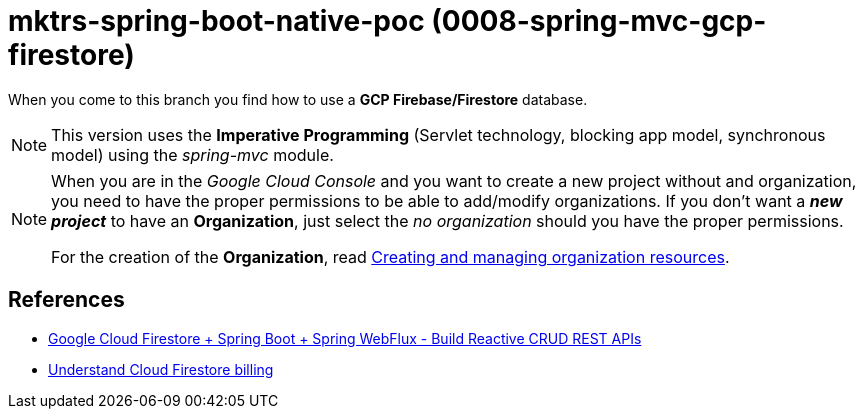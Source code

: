 = mktrs-spring-boot-native-poc (0008-spring-mvc-gcp-firestore)

When you come to this branch you find how to use a *GCP Firebase/Firestore* database.

[NOTE]
====
This version uses the *Imperative Programming* (Servlet technology, blocking app model, synchronous model) using the _spring-mvc_ module. 
====

[NOTE]
====
When you are in the _Google Cloud Console_ and you want to create a new project without and organization, you need
to have the proper permissions to be able to add/modify organizations. If you don't want a *_new project_*
to have an *Organization*, just select the _no organization_ should you have the proper permissions. 

For the creation of the *Organization*, read 
https://cloud.google.com/resource-manager/docs/creating-managing-organization[Creating and managing organization resources^].
====

== References
* https://www.knowledgefactory.net/2023/02/google-cloud-firestore-spring-boot-spring-webflux-build-reactive-crud-rest-apis.html[Google Cloud Firestore + Spring Boot + Spring WebFlux - Build Reactive CRUD REST APIs^]
* https://firebase.google.com/docs/firestore/pricing#:~:text=Cloud%20Firestore%20offers%20free%20quota,reset%20around%20midnight%20Pacific%20time.[Understand Cloud Firestore billing^]

